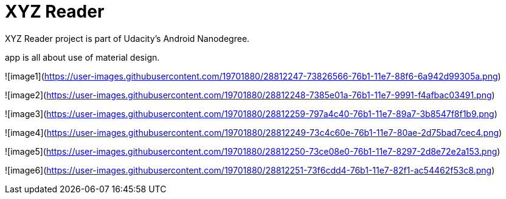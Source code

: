 = XYZ Reader

XYZ Reader project is part of Udacity's Android Nanodegree.

app is all about use of material design.


![image1](https://user-images.githubusercontent.com/19701880/28812247-73826566-76b1-11e7-88f6-6a942d99305a.png)

![image2](https://user-images.githubusercontent.com/19701880/28812248-7385e01a-76b1-11e7-9991-f4afbac03491.png)

![image3](https://user-images.githubusercontent.com/19701880/28812259-797a4c40-76b1-11e7-89a7-3b8547f8f1b9.png)

![image4](https://user-images.githubusercontent.com/19701880/28812249-73c4c60e-76b1-11e7-80ae-2d75bad7cec4.png)

![image5](https://user-images.githubusercontent.com/19701880/28812250-73ce08e0-76b1-11e7-8297-2d8e72e2a153.png)

![image6](https://user-images.githubusercontent.com/19701880/28812251-73f6cdd4-76b1-11e7-82f1-ac54462f53c8.png)
